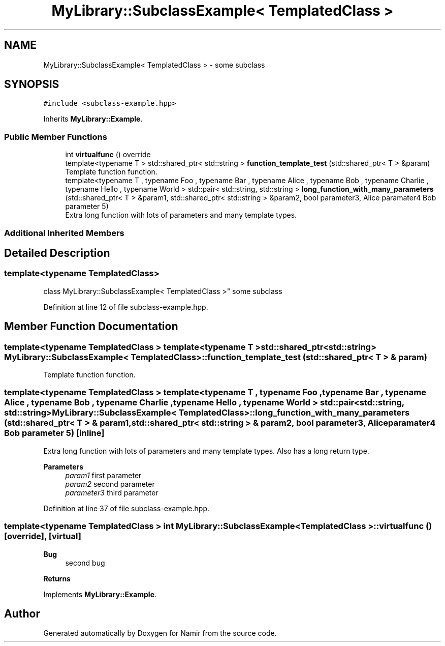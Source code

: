 .TH "MyLibrary::SubclassExample< TemplatedClass >" 3 "Wed Mar 15 2023" "Namir" \" -*- nroff -*-
.ad l
.nh
.SH NAME
MyLibrary::SubclassExample< TemplatedClass > \- some subclass  

.SH SYNOPSIS
.br
.PP
.PP
\fC#include <subclass\-example\&.hpp>\fP
.PP
Inherits \fBMyLibrary::Example\fP\&.
.SS "Public Member Functions"

.in +1c
.ti -1c
.RI "int \fBvirtualfunc\fP () override"
.br
.ti -1c
.RI "template<typename T > std::shared_ptr< std::string > \fBfunction_template_test\fP (std::shared_ptr< T > &param)"
.br
.RI "Template function function\&. "
.ti -1c
.RI "template<typename T , typename Foo , typename Bar , typename Alice , typename Bob , typename Charlie , typename Hello , typename World > std::pair< std::string, std::string > \fBlong_function_with_many_parameters\fP (std::shared_ptr< T > &param1, std::shared_ptr< std::string > &param2, bool parameter3, Alice paramater4 Bob parameter 5)"
.br
.RI "Extra long function with lots of parameters and many template types\&. "
.in -1c
.SS "Additional Inherited Members"
.SH "Detailed Description"
.PP 

.SS "template<typename TemplatedClass>
.br
class MyLibrary::SubclassExample< TemplatedClass >"
some subclass 
.PP
Definition at line 12 of file subclass\-example\&.hpp\&.
.SH "Member Function Documentation"
.PP 
.SS "template<typename TemplatedClass > template<typename T > std::shared_ptr<std::string> \fBMyLibrary::SubclassExample\fP< TemplatedClass >::function_template_test (std::shared_ptr< T > & param)"

.PP
Template function function\&. 
.SS "template<typename TemplatedClass > template<typename T , typename Foo , typename Bar , typename Alice , typename Bob , typename Charlie , typename Hello , typename World > std::pair<std::string, std::string> \fBMyLibrary::SubclassExample\fP< TemplatedClass >::long_function_with_many_parameters (std::shared_ptr< T > & param1, std::shared_ptr< std::string > & param2, bool parameter3, Alice paramater4 Bob parameter 5)\fC [inline]\fP"

.PP
Extra long function with lots of parameters and many template types\&. Also has a long return type\&.
.PP
\fBParameters\fP
.RS 4
\fIparam1\fP first parameter 
.br
\fIparam2\fP second parameter 
.br
\fIparameter3\fP third parameter 
.RE
.PP

.PP
Definition at line 37 of file subclass\-example\&.hpp\&.
.SS "template<typename TemplatedClass > int \fBMyLibrary::SubclassExample\fP< TemplatedClass >::virtualfunc ()\fC [override]\fP, \fC [virtual]\fP"

.PP
\fBBug\fP
.RS 4
second bug 
.RE
.PP
\fBReturns\fP
.RS 4
.RE
.PP

.PP
Implements \fBMyLibrary::Example\fP\&.

.SH "Author"
.PP 
Generated automatically by Doxygen for Namir from the source code\&.

